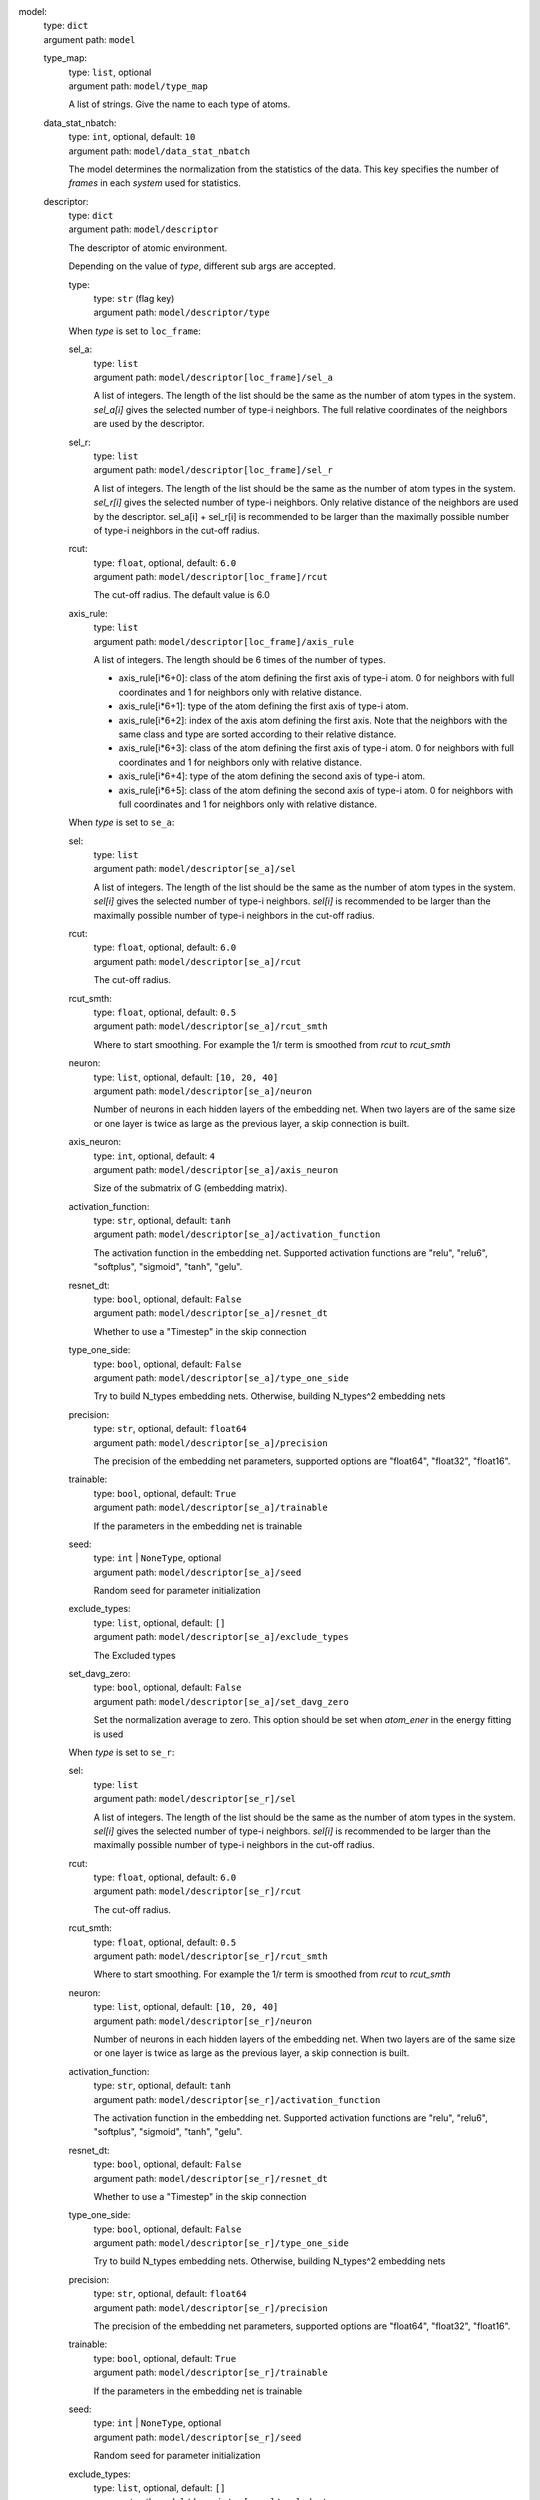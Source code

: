 model: 
    | type: ``dict``
    | argument path: ``model``

    type_map: 
        | type: ``list``, optional
        | argument path: ``model/type_map``

        A list of strings. Give the name to each type of atoms.

    data_stat_nbatch: 
        | type: ``int``, optional, default: ``10``
        | argument path: ``model/data_stat_nbatch``

        The model determines the normalization from the statistics of the data. This key specifies the number of `frames` in each `system` used for statistics.

    descriptor: 
        | type: ``dict``
        | argument path: ``model/descriptor``

        The descriptor of atomic environment.


        Depending on the value of *type*, different sub args are accepted. 

        type:
            | type: ``str`` (flag key)
            | argument path: ``model/descriptor/type`` 


        When *type* is set to ``loc_frame``: 

        sel_a: 
            | type: ``list``
            | argument path: ``model/descriptor[loc_frame]/sel_a``

            A list of integers. The length of the list should be the same as the number of atom types in the system. `sel_a[i]` gives the selected number of type-i neighbors. The full relative coordinates of the neighbors are used by the descriptor.

        sel_r: 
            | type: ``list``
            | argument path: ``model/descriptor[loc_frame]/sel_r``

            A list of integers. The length of the list should be the same as the number of atom types in the system. `sel_r[i]` gives the selected number of type-i neighbors. Only relative distance of the neighbors are used by the descriptor. sel_a[i] + sel_r[i] is recommended to be larger than the maximally possible number of type-i neighbors in the cut-off radius.

        rcut: 
            | type: ``float``, optional, default: ``6.0``
            | argument path: ``model/descriptor[loc_frame]/rcut``

            The cut-off radius. The default value is 6.0

        axis_rule: 
            | type: ``list``
            | argument path: ``model/descriptor[loc_frame]/axis_rule``

            A list of integers. The length should be 6 times of the number of types. 

            - axis_rule[i*6+0]: class of the atom defining the first axis of type-i atom. 0 for neighbors with full coordinates and 1 for neighbors only with relative distance.

            - axis_rule[i*6+1]: type of the atom defining the first axis of type-i atom.

            - axis_rule[i*6+2]: index of the axis atom defining the first axis. Note that the neighbors with the same class and type are sorted according to their relative distance.

            - axis_rule[i*6+3]: class of the atom defining the first axis of type-i atom. 0 for neighbors with full coordinates and 1 for neighbors only with relative distance.

            - axis_rule[i*6+4]: type of the atom defining the second axis of type-i atom.

            - axis_rule[i*6+5]: class of the atom defining the second axis of type-i atom. 0 for neighbors with full coordinates and 1 for neighbors only with relative distance.


        When *type* is set to ``se_a``: 

        sel: 
            | type: ``list``
            | argument path: ``model/descriptor[se_a]/sel``

            A list of integers. The length of the list should be the same as the number of atom types in the system. `sel[i]` gives the selected number of type-i neighbors. `sel[i]` is recommended to be larger than the maximally possible number of type-i neighbors in the cut-off radius.

        rcut: 
            | type: ``float``, optional, default: ``6.0``
            | argument path: ``model/descriptor[se_a]/rcut``

            The cut-off radius.

        rcut_smth: 
            | type: ``float``, optional, default: ``0.5``
            | argument path: ``model/descriptor[se_a]/rcut_smth``

            Where to start smoothing. For example the 1/r term is smoothed from `rcut` to `rcut_smth`

        neuron: 
            | type: ``list``, optional, default: ``[10, 20, 40]``
            | argument path: ``model/descriptor[se_a]/neuron``

            Number of neurons in each hidden layers of the embedding net. When two layers are of the same size or one layer is twice as large as the previous layer, a skip connection is built.

        axis_neuron: 
            | type: ``int``, optional, default: ``4``
            | argument path: ``model/descriptor[se_a]/axis_neuron``

            Size of the submatrix of G (embedding matrix).

        activation_function: 
            | type: ``str``, optional, default: ``tanh``
            | argument path: ``model/descriptor[se_a]/activation_function``

            The activation function in the embedding net. Supported activation functions are "relu", "relu6", "softplus", "sigmoid", "tanh", "gelu".

        resnet_dt: 
            | type: ``bool``, optional, default: ``False``
            | argument path: ``model/descriptor[se_a]/resnet_dt``

            Whether to use a "Timestep" in the skip connection

        type_one_side: 
            | type: ``bool``, optional, default: ``False``
            | argument path: ``model/descriptor[se_a]/type_one_side``

            Try to build N_types embedding nets. Otherwise, building N_types^2 embedding nets

        precision: 
            | type: ``str``, optional, default: ``float64``
            | argument path: ``model/descriptor[se_a]/precision``

            The precision of the embedding net parameters, supported options are "float64", "float32", "float16".

        trainable: 
            | type: ``bool``, optional, default: ``True``
            | argument path: ``model/descriptor[se_a]/trainable``

            If the parameters in the embedding net is trainable

        seed: 
            | type: ``int`` | ``NoneType``, optional
            | argument path: ``model/descriptor[se_a]/seed``

            Random seed for parameter initialization

        exclude_types: 
            | type: ``list``, optional, default: ``[]``
            | argument path: ``model/descriptor[se_a]/exclude_types``

            The Excluded types

        set_davg_zero: 
            | type: ``bool``, optional, default: ``False``
            | argument path: ``model/descriptor[se_a]/set_davg_zero``

            Set the normalization average to zero. This option should be set when `atom_ener` in the energy fitting is used


        When *type* is set to ``se_r``: 

        sel: 
            | type: ``list``
            | argument path: ``model/descriptor[se_r]/sel``

            A list of integers. The length of the list should be the same as the number of atom types in the system. `sel[i]` gives the selected number of type-i neighbors. `sel[i]` is recommended to be larger than the maximally possible number of type-i neighbors in the cut-off radius.

        rcut: 
            | type: ``float``, optional, default: ``6.0``
            | argument path: ``model/descriptor[se_r]/rcut``

            The cut-off radius.

        rcut_smth: 
            | type: ``float``, optional, default: ``0.5``
            | argument path: ``model/descriptor[se_r]/rcut_smth``

            Where to start smoothing. For example the 1/r term is smoothed from `rcut` to `rcut_smth`

        neuron: 
            | type: ``list``, optional, default: ``[10, 20, 40]``
            | argument path: ``model/descriptor[se_r]/neuron``

            Number of neurons in each hidden layers of the embedding net. When two layers are of the same size or one layer is twice as large as the previous layer, a skip connection is built.

        activation_function: 
            | type: ``str``, optional, default: ``tanh``
            | argument path: ``model/descriptor[se_r]/activation_function``

            The activation function in the embedding net. Supported activation functions are "relu", "relu6", "softplus", "sigmoid", "tanh", "gelu".

        resnet_dt: 
            | type: ``bool``, optional, default: ``False``
            | argument path: ``model/descriptor[se_r]/resnet_dt``

            Whether to use a "Timestep" in the skip connection

        type_one_side: 
            | type: ``bool``, optional, default: ``False``
            | argument path: ``model/descriptor[se_r]/type_one_side``

            Try to build N_types embedding nets. Otherwise, building N_types^2 embedding nets

        precision: 
            | type: ``str``, optional, default: ``float64``
            | argument path: ``model/descriptor[se_r]/precision``

            The precision of the embedding net parameters, supported options are "float64", "float32", "float16".

        trainable: 
            | type: ``bool``, optional, default: ``True``
            | argument path: ``model/descriptor[se_r]/trainable``

            If the parameters in the embedding net is trainable

        seed: 
            | type: ``int`` | ``NoneType``, optional
            | argument path: ``model/descriptor[se_r]/seed``

            Random seed for parameter initialization

        exclude_types: 
            | type: ``list``, optional, default: ``[]``
            | argument path: ``model/descriptor[se_r]/exclude_types``

            The Excluded types

        set_davg_zero: 
            | type: ``bool``, optional, default: ``False``
            | argument path: ``model/descriptor[se_r]/set_davg_zero``

            Set the normalization average to zero. This option should be set when `atom_ener` in the energy fitting is used


        When *type* is set to ``se_ar``: 

        a: 
            | type: ``dict``
            | argument path: ``model/descriptor[se_ar]/a``

            The parameters of descriptor `se_a`

        r: 
            | type: ``dict``
            | argument path: ``model/descriptor[se_ar]/r``

            The parameters of descriptor `se_r`

    fitting_net: 
        | type: ``dict``
        | argument path: ``model/fitting_net``

        The fitting of physical properties.


        Depending on the value of *type*, different sub args are accepted. 

        type:
            | type: ``str`` (flag key), default: ``ener``
            | argument path: ``model/fitting_net/type`` 


        When *type* is set to ``ener``: 

        numb_fparam: 
            | type: ``int``, optional, default: ``0``
            | argument path: ``model/fitting_net[ener]/numb_fparam``

            The dimension of the frame parameter. If set to >0, file `fparam.npy` should be included to provided the input fparams.

        numb_aparam: 
            | type: ``int``, optional, default: ``0``
            | argument path: ``model/fitting_net[ener]/numb_aparam``

            The dimension of the atomic parameter. If set to >0, file `aparam.npy` should be included to provided the input aparams.

        neuron: 
            | type: ``list``, optional, default: ``[120, 120, 120]``
            | argument path: ``model/fitting_net[ener]/neuron``

            The number of neurons in each hidden layers of the fitting net. When two hidden layers are of the same size, a skip connection is built.

        activation_function: 
            | type: ``str``, optional, default: ``tanh``
            | argument path: ``model/fitting_net[ener]/activation_function``

            The activation function in the fitting net. Supported activation functions are "relu", "relu6", "softplus", "sigmoid", "tanh", "gelu".

        precision: 
            | type: ``str``, optional, default: ``float64``
            | argument path: ``model/fitting_net[ener]/precision``

            The precision of the fitting net parameters, supported options are "float64", "float32", "float16".

        resnet_dt: 
            | type: ``bool``, optional, default: ``True``
            | argument path: ``model/fitting_net[ener]/resnet_dt``

            Whether to use a "Timestep" in the skip connection

        trainable: 
            | type: ``list`` | ``bool``, optional, default: ``True``
            | argument path: ``model/fitting_net[ener]/trainable``

            Whether the parameters in the fitting net are trainable. This option can be

            - bool: True if all parameters of the fitting net are trainable, False otherwise.

            - list of bool: Specifies if each layer is trainable. Since the fitting net is composed by hidden layers followed by a output layer, the length of tihs list should be equal to len(`neuron`)+1.

        rcond: 
            | type: ``float``, optional, default: ``0.001``
            | argument path: ``model/fitting_net[ener]/rcond``

            The condition number used to determine the inital energy shift for each type of atoms.

        seed: 
            | type: ``int`` | ``NoneType``, optional
            | argument path: ``model/fitting_net[ener]/seed``

            Random seed for parameter initialization of the fitting net

        atom_ener: 
            | type: ``list``, optional, default: ``[]``
            | argument path: ``model/fitting_net[ener]/atom_ener``

            Specify the atomic energy in vacuum for each type


        When *type* is set to ``dipole``: 

        neuron: 
            | type: ``list``, optional, default: ``[120, 120, 120]``
            | argument path: ``model/fitting_net[dipole]/neuron``

            The number of neurons in each hidden layers of the fitting net. When two hidden layers are of the same size, a skip connection is built.

        activation_function: 
            | type: ``str``, optional, default: ``tanh``
            | argument path: ``model/fitting_net[dipole]/activation_function``

            The activation function in the fitting net. Supported activation functions are "relu", "relu6", "softplus", "sigmoid", "tanh", "gelu".

        resnet_dt: 
            | type: ``bool``, optional, default: ``True``
            | argument path: ``model/fitting_net[dipole]/resnet_dt``

            Whether to use a "Timestep" in the skip connection

        precision: 
            | type: ``str``, optional, default: ``float64``
            | argument path: ``model/fitting_net[dipole]/precision``

            The precision of the fitting net parameters, supported options are "float64", "float32", "float16".

        sel_type: 
            | type: ``list`` | ``int`` | ``NoneType``, optional
            | argument path: ``model/fitting_net[dipole]/sel_type``

            The atom types for which the atomic dipole will be provided. If not set, all types will be selected.

        seed: 
            | type: ``int`` | ``NoneType``, optional
            | argument path: ``model/fitting_net[dipole]/seed``

            Random seed for parameter initialization of the fitting net


        When *type* is set to ``polar``: 

        neuron: 
            | type: ``list``, optional, default: ``[120, 120, 120]``
            | argument path: ``model/fitting_net[polar]/neuron``

            The number of neurons in each hidden layers of the fitting net. When two hidden layers are of the same size, a skip connection is built.

        activation_function: 
            | type: ``str``, optional, default: ``tanh``
            | argument path: ``model/fitting_net[polar]/activation_function``

            The activation function in the fitting net. Supported activation functions are "relu", "relu6", "softplus", "sigmoid", "tanh", "gelu".

        resnet_dt: 
            | type: ``bool``, optional, default: ``True``
            | argument path: ``model/fitting_net[polar]/resnet_dt``

            Whether to use a "Timestep" in the skip connection

        precision: 
            | type: ``str``, optional, default: ``float64``
            | argument path: ``model/fitting_net[polar]/precision``

            The precision of the fitting net parameters, supported options are "float64", "float32", "float16".

        fit_diag: 
            | type: ``bool``, optional, default: ``True``
            | argument path: ``model/fitting_net[polar]/fit_diag``

            Fit the diagonal part of the rotational invariant polarizability matrix, which will be converted to normal polarizability matrix by contracting with the rotation matrix.

        scale: 
            | type: ``list`` | ``float``, optional, default: ``1.0``
            | argument path: ``model/fitting_net[polar]/scale``

            The output of the fitting net (polarizability matrix) will be scaled by ``scale``

        diag_shift: 
            | type: ``list`` | ``float``, optional, default: ``0.0``
            | argument path: ``model/fitting_net[polar]/diag_shift``

            The diagonal part of the polarizability matrix  will be shifted by ``diag_shift``. The shift operation is carried out after ``scale``.

        sel_type: 
            | type: ``list`` | ``int`` | ``NoneType``, optional
            | argument path: ``model/fitting_net[polar]/sel_type``

            The atom types for which the atomic polarizability will be provided. If not set, all types will be selected.

        seed: 
            | type: ``int`` | ``NoneType``, optional
            | argument path: ``model/fitting_net[polar]/seed``

            Random seed for parameter initialization of the fitting net


        When *type* is set to ``global_polar``: 

        neuron: 
            | type: ``list``, optional, default: ``[120, 120, 120]``
            | argument path: ``model/fitting_net[global_polar]/neuron``

            The number of neurons in each hidden layers of the fitting net. When two hidden layers are of the same size, a skip connection is built.

        activation_function: 
            | type: ``str``, optional, default: ``tanh``
            | argument path: ``model/fitting_net[global_polar]/activation_function``

            The activation function in the fitting net. Supported activation functions are "relu", "relu6", "softplus", "sigmoid", "tanh", "gelu".

        resnet_dt: 
            | type: ``bool``, optional, default: ``True``
            | argument path: ``model/fitting_net[global_polar]/resnet_dt``

            Whether to use a "Timestep" in the skip connection

        precision: 
            | type: ``str``, optional, default: ``float64``
            | argument path: ``model/fitting_net[global_polar]/precision``

            The precision of the fitting net parameters, supported options are "float64", "float32", "float16".

        fit_diag: 
            | type: ``bool``, optional, default: ``True``
            | argument path: ``model/fitting_net[global_polar]/fit_diag``

            Fit the diagonal part of the rotational invariant polarizability matrix, which will be converted to normal polarizability matrix by contracting with the rotation matrix.

        scale: 
            | type: ``list`` | ``float``, optional, default: ``1.0``
            | argument path: ``model/fitting_net[global_polar]/scale``

            The output of the fitting net (polarizability matrix) will be scaled by ``scale``

        diag_shift: 
            | type: ``list`` | ``float``, optional, default: ``0.0``
            | argument path: ``model/fitting_net[global_polar]/diag_shift``

            The diagonal part of the polarizability matrix  will be shifted by ``diag_shift``. The shift operation is carried out after ``scale``.

        sel_type: 
            | type: ``list`` | ``int`` | ``NoneType``, optional
            | argument path: ``model/fitting_net[global_polar]/sel_type``

            The atom types for which the atomic polarizability will be provided. If not set, all types will be selected.

        seed: 
            | type: ``int`` | ``NoneType``, optional
            | argument path: ``model/fitting_net[global_polar]/seed``

            Random seed for parameter initialization of the fitting net


loss: 
    | type: ``dict``
    | argument path: ``loss``

    The definition of loss function. The type of the loss depends on the type of the fitting. For fitting type `ener`, the prefactors before energy, force, virial and atomic energy losses may be provided. For fitting type `dipole`, `polar` and `global_polar`, the loss may be an empty `dict` or unset.


    Depending on the value of *type*, different sub args are accepted. 

    type:
        | type: ``str`` (flag key), default: ``ener``
        | argument path: ``loss/type`` 


    When *type* is set to ``ener``: 

    start_pref_e: 
        | type: ``int`` | ``float``, optional, default: ``0.02``
        | argument path: ``loss[ener]/start_pref_e``

        The prefactor of energy loss at the start of the training. Should be larger than or equal to 0. If set to none-zero value, the energy label should be provided by file energy.npy in each data system. If both start_pref_energy and limit_pref_energy are set to 0, then the energy will be ignored.

    limit_pref_e: 
        | type: ``int`` | ``float``, optional, default: ``1.0``
        | argument path: ``loss[ener]/limit_pref_e``

        The prefactor of energy loss at the limit of the training, Should be larger than or equal to 0. i.e. the training step goes to infinity.

    start_pref_f: 
        | type: ``int`` | ``float``, optional, default: ``1000``
        | argument path: ``loss[ener]/start_pref_f``

        The prefactor of force loss at the start of the training. Should be larger than or equal to 0. If set to none-zero value, the force label should be provided by file force.npy in each data system. If both start_pref_force and limit_pref_force are set to 0, then the force will be ignored.

    limit_pref_f: 
        | type: ``int`` | ``float``, optional, default: ``1.0``
        | argument path: ``loss[ener]/limit_pref_f``

        The prefactor of force loss at the limit of the training, Should be larger than or equal to 0. i.e. the training step goes to infinity.

    start_pref_v: 
        | type: ``int`` | ``float``, optional, default: ``0.0``
        | argument path: ``loss[ener]/start_pref_v``

        The prefactor of virial loss at the start of the training. Should be larger than or equal to 0. If set to none-zero value, the virial label should be provided by file virial.npy in each data system. If both start_pref_virial and limit_pref_virial are set to 0, then the virial will be ignored.

    limit_pref_v: 
        | type: ``int`` | ``float``, optional, default: ``0.0``
        | argument path: ``loss[ener]/limit_pref_v``

        The prefactor of virial loss at the limit of the training, Should be larger than or equal to 0. i.e. the training step goes to infinity.

    start_pref_ae: 
        | type: ``int`` | ``float``, optional, default: ``0.0``
        | argument path: ``loss[ener]/start_pref_ae``

        The prefactor of virial loss at the start of the training. Should be larger than or equal to 0. If set to none-zero value, the virial label should be provided by file virial.npy in each data system. If both start_pref_virial and limit_pref_virial are set to 0, then the virial will be ignored.

    limit_pref_ae: 
        | type: ``int`` | ``float``, optional, default: ``0.0``
        | argument path: ``loss[ener]/limit_pref_ae``

        The prefactor of virial loss at the limit of the training, Should be larger than or equal to 0. i.e. the training step goes to infinity.

    relative_f: 
        | type: ``float`` | ``NoneType``, optional
        | argument path: ``loss[ener]/relative_f``

        If provided, relative force error will be used in the loss. The difference of force will be normalized by the magnitude of the force in the label with a shift given by `relative_f`, i.e. DF_i / ( || F || + relative_f ) with DF denoting the difference between prediction and label and || F || denoting the L2 norm of the label.


learning_rate: 
    | type: ``dict``
    | argument path: ``learning_rate``

    The learning rate options

    start_lr: 
        | type: ``float``, optional, default: ``0.001``
        | argument path: ``learning_rate/start_lr``

        The learning rate the start of the training.

    stop_lr: 
        | type: ``float``, optional, default: ``1e-08``
        | argument path: ``learning_rate/stop_lr``

        The desired learning rate at the end of the training.

    decay_steps: 
        | type: ``int``, optional, default: ``5000``
        | argument path: ``learning_rate/decay_steps``

        The learning rate is decaying every this number of training steps.


training: 
    | type: ``dict``
    | argument path: ``training``

    The training options

    systems: 
        | type: ``list`` | ``str``
        | argument path: ``training/systems``

        The data systems. This key can be provided with a listthat specifies the systems, or be provided with a string by which the prefix of all systems are given and the list of the systems is automatically generated.

    set_prefix: 
        | type: ``str``, optional, default: ``set``
        | argument path: ``training/set_prefix``

        The prefix of the sets in the systems.

    stop_batch: 
        | type: ``int``
        | argument path: ``training/stop_batch``

        Number of training batch. Each training uses one batch of data.

    batch_size: 
        | type: ``list`` | ``str`` | ``int``, optional, default: ``auto``
        | argument path: ``training/batch_size``

        This key can be 

        - list: the length of which is the same as the `systems`. The batch size of each system is given by the elements of the list.

        - int: all `systems` uses the same batch size.

        - string "auto": automatically determines the batch size os that the batch_size times the number of atoms in the system is no less than 32.

        - string "auto:N": automatically determines the batch size os that the batch_size times the number of atoms in the system is no less than N.

    seed: 
        | type: ``int`` | ``NoneType``, optional
        | argument path: ``training/seed``

        The random seed for training.

    disp_file: 
        | type: ``str``, optional, default: ``lcueve.out``
        | argument path: ``training/disp_file``

        The file for printing learning curve.

    disp_freq: 
        | type: ``int``, optional, default: ``1000``
        | argument path: ``training/disp_freq``

        The frequency of printing learning curve.

    numb_test: 
        | type: ``int``, optional, default: ``1``
        | argument path: ``training/numb_test``

        Number of frames used for the test during training.

    save_freq: 
        | type: ``int``, optional, default: ``1000``
        | argument path: ``training/save_freq``

        The frequency of saving check point.

    save_ckpt: 
        | type: ``str``, optional, default: ``model.ckpt``
        | argument path: ``training/save_ckpt``

        The file name of saving check point.

    disp_training: 
        | type: ``bool``, optional, default: ``True``
        | argument path: ``training/disp_training``

        Displaying verbose information during training.

    time_training: 
        | type: ``bool``, optional, default: ``True``
        | argument path: ``training/time_training``

        Timing durining training.

    profiling: 
        | type: ``bool``, optional, default: ``False``
        | argument path: ``training/profiling``

        Profiling during training.

    profiling_file: 
        | type: ``str``, optional, default: ``timeline.json``
        | argument path: ``training/profiling_file``

        Output file for profiling.

